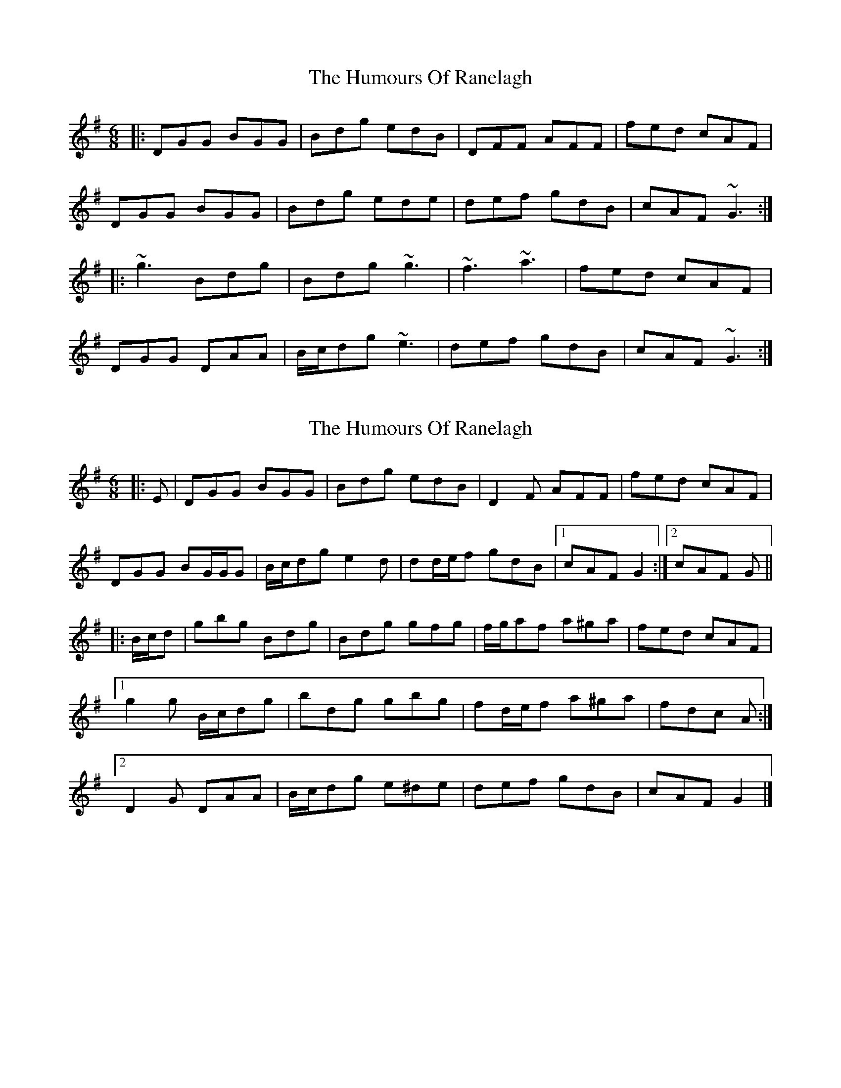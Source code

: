 X: 1
T: Humours Of Ranelagh, The
Z: ceolachan
S: https://thesession.org/tunes/13492#setting23822
R: jig
M: 6/8
L: 1/8
K: Gmaj
|: DGG BGG | Bdg edB | DFF AFF | fed cAF |
DGG BGG | Bdg ede | def gdB | cAF ~G3 :|
|: ~g3 Bdg | Bdg ~g3 | ~f3 ~a3 | fed cAF |
DGG DAA | B/c/dg ~e3 | def gdB | cAF ~G3 :|
X: 2
T: Humours Of Ranelagh, The
Z: ceolachan
S: https://thesession.org/tunes/13492#setting23823
R: jig
M: 6/8
L: 1/8
K: Gmaj
|: E |DGG BGG | Bdg edB | D2 F AFF | fed cAF |
DGG BG/G/G | B/c/dg e2 d | dd/e/f gdB |[1 cAF G2 :|[2 cAF G ||
|: B/c/d |gbg Bdg | Bdg gfg | f/g/af a^ga | fed cAF |
[1 g2 g B/c/dg | bdg gbg | fd/e/f a^ga | fdc A :|
[2 D2 G DAA | B/c/dg e^de | def gdB | cAF G2 |]

